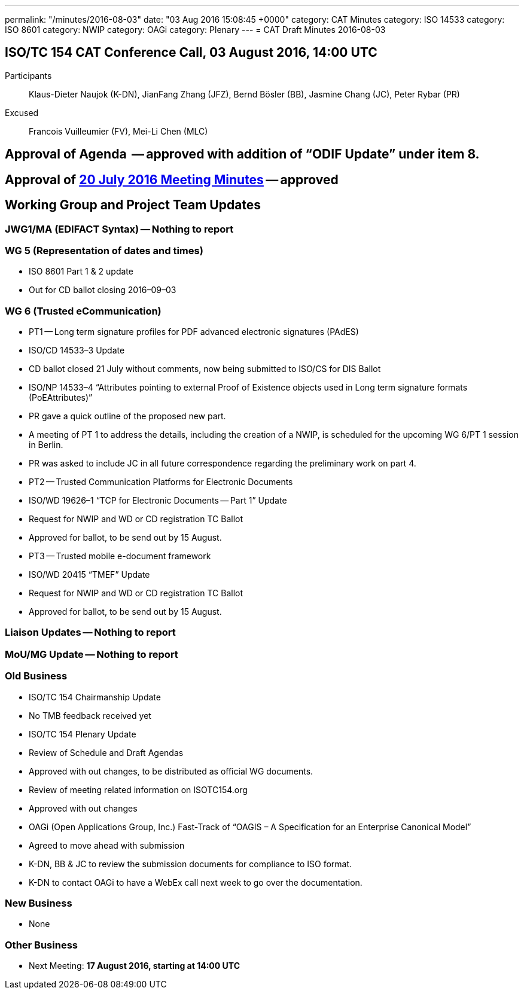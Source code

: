 ---
permalink: "/minutes/2016-08-03"
date: "03 Aug 2016 15:08:45 +0000"
category: CAT Minutes
category: ISO 14533
category: ISO 8601
category: NWIP
category: OAGi
category: Plenary
---
= CAT Draft Minutes 2016-08-03

== ISO/TC 154 CAT Conference Call, 03 August 2016, 14:00 UTC
Participants::  Klaus-Dieter Naujok (K-DN), JianFang Zhang (JFZ), Bernd Bösler (BB), Jasmine Chang (JC), Peter Rybar (PR)
Excused::  Francois Vuilleumier (FV), Mei-Li Chen (MLC)


== Approval of Agenda  -- *approved* with addition of “ODIF Update” under item 8.
== Approval of link:/cat-draft-minutes-2016-07-20[20 July 2016 Meeting Minutes] -- *approved*
== Working Group and Project Team Updates

=== JWG1/MA (EDIFACT Syntax) -- Nothing to report
=== WG 5 (Representation of dates and times)

* ISO 8601 Part 1 & 2 update

* Out for CD ballot closing 2016–09–03




=== WG 6 (Trusted eCommunication)

* PT1 -- Long term signature profiles for PDF advanced electronic signatures (PAdES)

* ISO/CD 14533–3 Update

* CD ballot closed 21 July without comments, now being submitted to ISO/CS for DIS Ballot


* ISO/NP 14533–4 “Attributes pointing to external Proof of Existence objects used in Long term signature formats (PoEAttributes)”

* PR gave a quick outline of the proposed new part.
* A meeting of PT 1 to address the details, including the creation of a NWIP, is scheduled for the upcoming WG 6/PT 1 session in Berlin.
* PR was asked to include JC in all future correspondence regarding the preliminary work on part 4.




* PT2 -- Trusted Communication Platforms for Electronic Documents

* ISO/WD 19626–1 “TCP for Electronic Documents -- Part 1” Update

* Request for NWIP and WD or CD registration TC Ballot

* Approved for ballot, to be send out by 15 August.






* PT3 -- Trusted mobile e-document framework

* ISO/WD 20415 “TMEF” Update

* Request for NWIP and WD or CD registration TC Ballot

* Approved for ballot, to be send out by 15 August.










=== Liaison Updates -- Nothing to report
=== MoU/MG Update -- Nothing to report
=== Old Business

* ISO/TC 154 Chairmanship Update

* No TMB feedback received yet


* ISO/TC 154 Plenary Update

* Review of Schedule and Draft Agendas

* Approved with out changes, to be distributed as official WG documents.


* Review of meeting related information on ISOTC154.org

* Approved with out changes




* OAGi (Open Applications Group, Inc.) Fast-Track of “OAGIS – A Specification for an Enterprise Canonical Model”

* Agreed to move ahead with submission
* K-DN, BB & JC to review the submission documents for compliance to ISO format.
* K-DN to contact OAGi to have a WebEx call next week to go over the documentation.




=== New Business

* None


=== Other Business
* Next Meeting: *17 August 2016, starting at 14:00 UTC*
